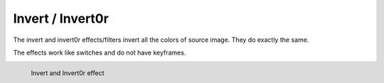 .. meta::

   :description: Do your first steps with Kdenlive video editor, using invert or invert0r effect
   :keywords: KDE, Kdenlive, video editor, help, learn, easy, effects, filter, video effects, color and image correction, invert, invert0r

   :authors: - Bernd Jordan (https://discuss.kde.org/u/berndmj)

   :license: Creative Commons License SA 4.0


.. _effects-invert:
.. _effects-invert0r:

Invert / Invert0r
=================

The invert and invert0r effects/filters invert all the colors of source image. They do exactly the same.

The effects work like switches and do not have keyframes.

.. figure:: /images/effects_and_compositions/kdenlive2304_effects-invert0r.webp
   :width: 400px
   :figwidth: 400px
   :align: left
   :alt: kdenlive2304_effects-invert0r

   Invert and Invert0r effect

..
